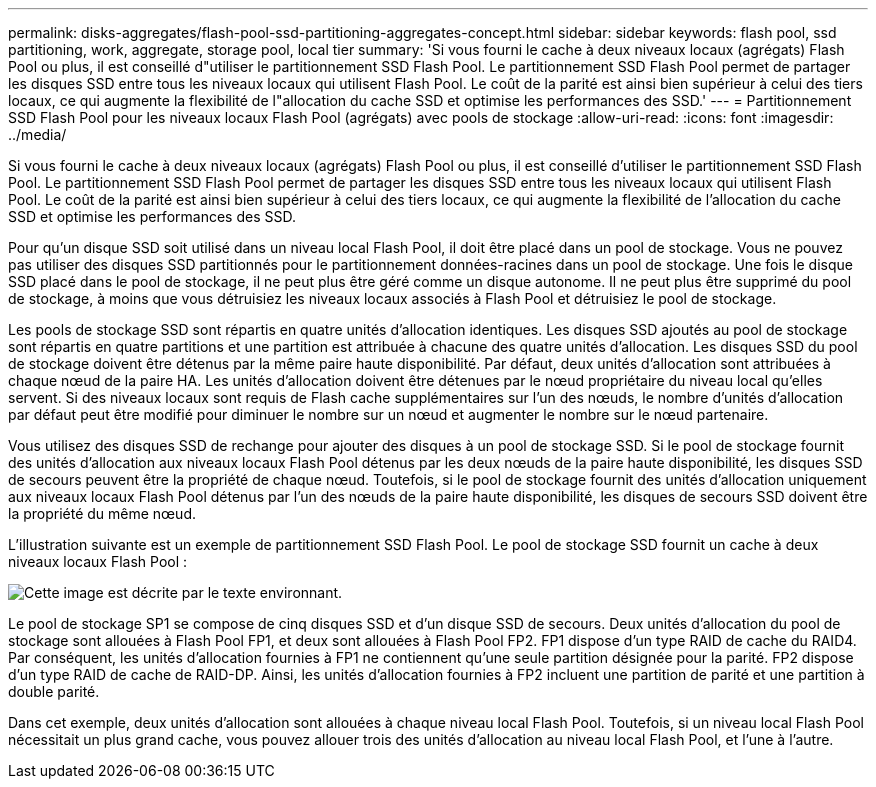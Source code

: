 ---
permalink: disks-aggregates/flash-pool-ssd-partitioning-aggregates-concept.html 
sidebar: sidebar 
keywords: flash pool, ssd partitioning, work, aggregate, storage pool, local tier 
summary: 'Si vous fourni le cache à deux niveaux locaux (agrégats) Flash Pool ou plus, il est conseillé d"utiliser le partitionnement SSD Flash Pool. Le partitionnement SSD Flash Pool permet de partager les disques SSD entre tous les niveaux locaux qui utilisent Flash Pool. Le coût de la parité est ainsi bien supérieur à celui des tiers locaux, ce qui augmente la flexibilité de l"allocation du cache SSD et optimise les performances des SSD.' 
---
= Partitionnement SSD Flash Pool pour les niveaux locaux Flash Pool (agrégats) avec pools de stockage
:allow-uri-read: 
:icons: font
:imagesdir: ../media/


[role="lead"]
Si vous fourni le cache à deux niveaux locaux (agrégats) Flash Pool ou plus, il est conseillé d'utiliser le partitionnement SSD Flash Pool. Le partitionnement SSD Flash Pool permet de partager les disques SSD entre tous les niveaux locaux qui utilisent Flash Pool. Le coût de la parité est ainsi bien supérieur à celui des tiers locaux, ce qui augmente la flexibilité de l'allocation du cache SSD et optimise les performances des SSD.

Pour qu'un disque SSD soit utilisé dans un niveau local Flash Pool, il doit être placé dans un pool de stockage. Vous ne pouvez pas utiliser des disques SSD partitionnés pour le partitionnement données-racines dans un pool de stockage. Une fois le disque SSD placé dans le pool de stockage, il ne peut plus être géré comme un disque autonome. Il ne peut plus être supprimé du pool de stockage, à moins que vous détruisiez les niveaux locaux associés à Flash Pool et détruisiez le pool de stockage.

Les pools de stockage SSD sont répartis en quatre unités d'allocation identiques. Les disques SSD ajoutés au pool de stockage sont répartis en quatre partitions et une partition est attribuée à chacune des quatre unités d'allocation. Les disques SSD du pool de stockage doivent être détenus par la même paire haute disponibilité. Par défaut, deux unités d'allocation sont attribuées à chaque nœud de la paire HA. Les unités d'allocation doivent être détenues par le nœud propriétaire du niveau local qu'elles servent. Si des niveaux locaux sont requis de Flash cache supplémentaires sur l'un des nœuds, le nombre d'unités d'allocation par défaut peut être modifié pour diminuer le nombre sur un nœud et augmenter le nombre sur le nœud partenaire.

Vous utilisez des disques SSD de rechange pour ajouter des disques à un pool de stockage SSD. Si le pool de stockage fournit des unités d'allocation aux niveaux locaux Flash Pool détenus par les deux nœuds de la paire haute disponibilité, les disques SSD de secours peuvent être la propriété de chaque nœud. Toutefois, si le pool de stockage fournit des unités d'allocation uniquement aux niveaux locaux Flash Pool détenus par l'un des nœuds de la paire haute disponibilité, les disques de secours SSD doivent être la propriété du même nœud.

L'illustration suivante est un exemple de partitionnement SSD Flash Pool. Le pool de stockage SSD fournit un cache à deux niveaux locaux Flash Pool :

image::../media/shared-ssds-overview.gif[Cette image est décrite par le texte environnant.]

Le pool de stockage SP1 se compose de cinq disques SSD et d'un disque SSD de secours. Deux unités d'allocation du pool de stockage sont allouées à Flash Pool FP1, et deux sont allouées à Flash Pool FP2. FP1 dispose d'un type RAID de cache du RAID4. Par conséquent, les unités d'allocation fournies à FP1 ne contiennent qu'une seule partition désignée pour la parité. FP2 dispose d'un type RAID de cache de RAID-DP. Ainsi, les unités d'allocation fournies à FP2 incluent une partition de parité et une partition à double parité.

Dans cet exemple, deux unités d'allocation sont allouées à chaque niveau local Flash Pool. Toutefois, si un niveau local Flash Pool nécessitait un plus grand cache, vous pouvez allouer trois des unités d'allocation au niveau local Flash Pool, et l'une à l'autre.
